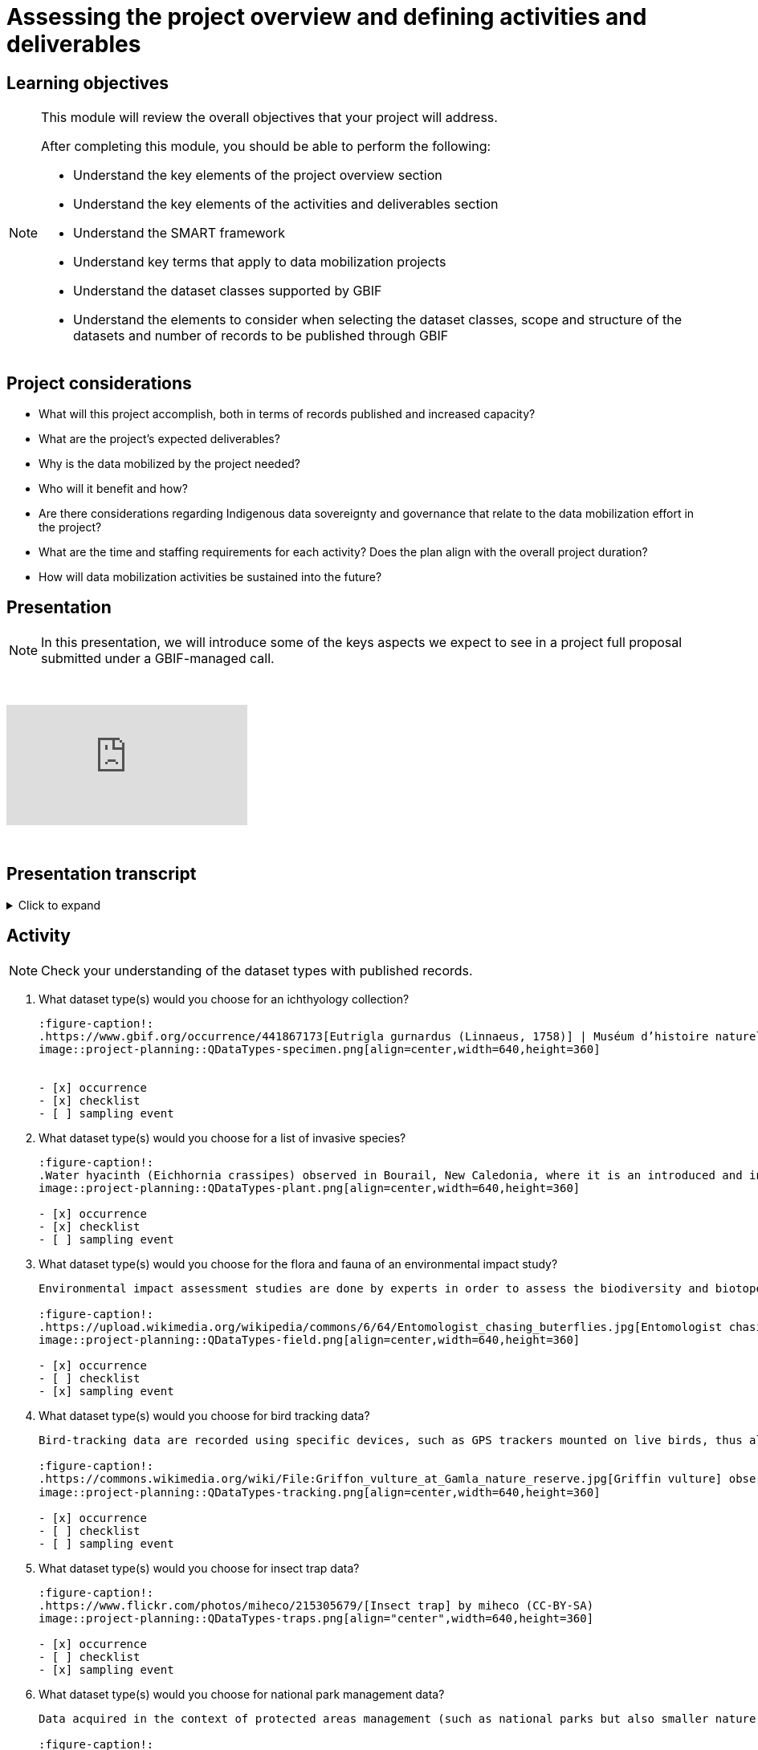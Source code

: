 = Assessing the project overview and defining activities and deliverables

== Learning objectives

[NOTE.objectives]
====
This module will review the overall objectives that your project will address.

After completing this module, you should be able to perform the following:

* Understand the key elements of the project overview section
* Understand the key elements of the activities and deliverables section
* Understand the SMART framework
* Understand key terms that apply to data mobilization projects
* Understand the dataset classes supported by GBIF
* Understand the elements to consider when selecting the dataset classes, scope and structure of the datasets and number of records to be published through GBIF
====

== Project considerations

* What will this project accomplish, both in terms of records published and increased capacity?
* What are the project’s expected deliverables?
* Why is the data mobilized by the project needed?
* Who will it benefit and how?
* Are there considerations regarding Indigenous data sovereignty and governance that relate to the data mobilization effort in the project?
* What are the time and staffing requirements for each activity? Does the plan align with the overall project duration?
* How will data mobilization activities be sustained into the future?

== Presentation

[NOTE.presentation]
In this presentation, we will introduce some of the keys aspects we expect to see in a project full proposal submitted under a GBIF-managed call.  

&nbsp;

++++
<div class="responsive-slides">
  <iframe src="https://docs.google.com/presentation/d/e/2PACX-1vSXUz6D1GnbQP5b6FWLusDpsdNGnu7fENUKqQxC0f3yoRgxPZOSQS9gPOiwqWm2Lg/embed?start=false&loop=false" frameborder="0" allowfullscreen="true"></iframe>
</div>
++++

&nbsp;

== Presentation transcript

.Click to expand
[%collapsible]
====
//. {blank}
//+
[.float-group]
--
[.left]
&nbsp;

image::project-planning::oad1.png[align=center]

*Slide 1 - Assessing project overview and defining activities and deliverables*

In this presentation, we will introduce some of the keys aspects we expect to see in a project full proposal submitted under a GBIF-managed call. 

image::project-planning::oad2.png[align=center]

*Slide 2 - General Tips*

To begin, we'd like to list a few tips that can be applied throughout your project proposal:

You should continue to build upon the content of your concept note. If you have been selected to submit a full proposal, this means that the reviewers found merit in your concept note. Thus, it is important to build on it by considering the recommendations and feedback communicated by the evaluation panel. Update and expand any section as relevant.

Addressing the feedback you received on your concept note is a criterion of evaluation. The reviewers will expect that any identified issues or recommendations will be addressed in your full proposal. If you believe that is not feasible to address a specific feedback, then you should give a rationale explaining why.

In general, be brief and clear. Answer each section as clearly as possible and make sure you focus on the main message you want to convey. Only add background or additional information if really needed and preferably through links to background documents and/or external resources.

image::project-planning::oad3.png[align=center]

*Slide 3 - Project overview*

The first part of the project proposal contains the project overview:
This includes:
The overall objective, expected outcomes/impacts, the project description, and the expected use of the data to be mobilized by the project.

Your project description should state, clearly and briefly, the project's long-term objective and any activities that contribute to the overall objective. 

Keep in mind that you have a limited amount of characters to describe your project and should this project be funded, that we will use this summary to describe the project in public communications, so it is important that it captures what the project will accomplish at a high level.

image::project-planning::oad4.png[align=center]

*Slide 4 - Activities and deliverables*

So if your project overview is at a high-level, you then need to get into the specifics in the next section of the proposal with your project activities and deliverables. 

Each activity should directly contribute to the objective(s) set forth in your project. 

Each activity will also have a companion deliverable or impact. Additionally, as all projects funded through the BID programme have a mobilization component, you will also detail any datasets you expect to deliver as part of the project.

To write effective activities and deliverables, it is good to use the SMART framework. SMART is the acronym for Specific, Measurable, Achievable, Relevant, and Time-bound. This framework allows you to clearly define what you want to achieve, how you'll measure progress, ensure it's realistic, aligns with overall objective, and when it will be complete. And as a part of being specific, this is also a good opportunity to define who (perhaps a specific role or team) will be responsible for completing the activities and deliverables.

image::project-planning::oad5.png[align=center]

*Slide 5 - Glossary terms*

GBIF has some specific terminology when it comes to mobilization projects which might be helpful during your proposal writing process.

image::project-planning::oad6.png[align=center]

Slide 6 - Glossary terms

* Digitization is the act of converting information into a digital format that can be processed by a computer.
* Mobilization is the act of bringing resources into use to achieve a particular goal.
* In project management terminology, Resources are required to carry out project tasks. Resources can be people, equipment, facilities, or funding required for the completion of an activity.

image::project-planning::oad7.png[align=center]

*Slide 7 - Glossary terms - dataset metadata only*

The next four terms are dataset types. You can read more about each of the dataset types on the GBIF website. The dataset types increase in the complexity of data you can provide with each

Dataset type - Metadata Only
A metadata only dataset primarily shares descriptive information about biodiversity data, rather than the data itself. This allows researchers to discover and understand the existence and location of biodiversity data, even if it's not yet available online or is held in non-digital formats. In this case, the available data including the potential volume of data would be described. But no records would be included.

image::project-planning::oad8.png[align=center]

*Slide 8 - Glossary terms - dataset - Checklist*

A checklist dataset is a catalogue of scientific names of organisms sharing a common theme or feature. Information is typically categorized along, taxonomic, geographic, or thematic lines.

The number of records published in a checklist is typically lower as it provides a unique list of names. However it is possible to publish a checklist and include related occurrences which would then include two different counts of records, one for the list of unique names of the checklist and an associated count of the occurrences that meet the criterion of the checklist.

image::project-planning::oad9.png[align=center]

*Slide 9 - Glossary terms - dataset - Occurrence*

An occurrence dataset is a set of digital records detailing facts about organisms, observations or the collection of specimens. It contains scientific names, dates, and locations. It provides the what, when, and where something was collected or observed. It often contains Who as well. Like Who collected it and who identified it. There are many more fields that can be shared as well. To make data as fit for use for users, it is best to share more data than less.

The number of records in occurence dataset could be range from small to quite large.  If an institution decides to share all their records, they might choose to publish multiple datasets over thematic groups.

One last note related to record counts with respect to occurrences with associated images.

an occurrence record equals one organism observed or collected at a given location and at a given time.

1 observation + 5 images of that same observation from different angles = 1 occurrence record + 5 associated images (not 5 occurrences)
1 herbarium specimen + 3 different scans of the herbarium sheet = 1 occurrence record + 3 associated images

Associated images can be shared along side occurrences in an occurrence dataset.

image::project-planning::oad10.png[align=center]

*Slide 10 - Glossary terms - dataset – Sampling event*

The third dataset type is sampling event. A sampling event dataset is the output of monitoring programmes that are quantitative, calibrated, repeatable, and comparable.
It contains scientific names, dates, locations, and sampling protocols.

The number of records in a sampling event can also range from small to large depending on what was conducting during the sampling event.

Like checklists, a sampling event dataset can be paired with the related occurrences that were observed or collected during the event.

image::project-planning::oad11.png[align=center]

*Slide 11 - Glossary terms - Data publishing*

Data publishing is the act of making biodiversity datasets publicly accessible and discoverable, in a standardized form, via an access point, typically a web address (a URL).

Most organizations, otherwise known as publishers, make use of an IPT, the Integrated Publishing Toolkit, to publish their data. These publishers may choose to host their own installation of an IPT, but generally prefer to find a suitable host for their data publishing activities. This might be through an established GBIF Participant Node, through an established thematic group, or through a GBIF-hosted regional IPTs.

If you are part of groups like Symbiota or the Living Atlases Communities, they have other means to assist you with publishing your data to GBIF.

image::project-planning::oad12.png[align=center]

*Slide 12 - Review*

So, as we complete this presentation, we’d like you to remember to:

* Start with a clear understanding of the project's overall purpose and what you aim to achieve and involve your team members and other relevant stakeholders in the objective-setting process. 

* Keep it concise: project objectives should be easy to understand and remember and should no be overly long or complex. 

* And when writing activities and deliverables be SMART!

image::project-planning::oad13.png[align=center]

*Slide 13 - Thank you*

--
====
== Activity

[NOTE.quiz]
Check your understanding of the dataset types with published records.

// Note the lack of empty lines between the end of the question (....) and the start of the next question
// (. What…) is required, so I have added // comments to help separate them.
// The + connects the question into the numbered list item, see https://docs.asciidoctor.org/asciidoc/latest/lists/continuation/

****
// Question 1
. What dataset type(s) would you choose for an ichthyology collection?
+
[question, mc]
....
:figure-caption!:
.https://www.gbif.org/occurrence/441867173[Eutrigla gurnardus (Linnaeus, 1758)] | Muséum d’histoire naturelle de Nice
image::project-planning::QDataTypes-specimen.png[align=center,width=640,height=360]


- [x] occurrence
- [x] checklist
- [ ] sampling event
....
// Question 2
. What dataset type(s) would you choose for a list of invasive species?
+
[question, mc]
....
:figure-caption!:
.Water hyacinth (Eichhornia crassipes) observed in Bourail, New Caledonia, where it is an introduced and invasive species by GRIIS. Photo by gérard (2016) licensed under CC BY-SA 2.0
image::project-planning::QDataTypes-plant.png[align=center,width=640,height=360]

- [x] occurrence
- [x] checklist
- [ ] sampling event
....
// Question 3
. What dataset type(s) would you choose for the flora and fauna of an environmental impact study?
+
[question, mc]
....
Environmental impact assessment studies are done by experts in order to assess the biodiversity and biotopes of a given area, before, during and after it is affected by human activities (road works, wind turbines, mining, building construction, etc.).

:figure-caption!:
.https://upload.wikimedia.org/wikipedia/commons/6/64/Entomologist_chasing_buterflies.jpg[Entomologist chasing butterflies] by Matthieu Gauvain (CC-BY-SA)
image::project-planning::QDataTypes-field.png[align=center,width=640,height=360]

- [x] occurrence
- [ ] checklist
- [x] sampling event
....
// Question 4
. What dataset type(s) would you choose for bird tracking data?
+
[question, mc]
....
Bird-tracking data are recorded using specific devices, such as GPS trackers mounted on live birds, thus allowing scientists to track their migratory routes or breeding sites.

:figure-caption!:
.https://commons.wikimedia.org/wiki/File:Griffon_vulture_at_Gamla_nature_reserve.jpg[Griffin vulture] observed at Gamla Nature Reserve by מינוזיג - MinoZig (CC0) 
image::project-planning::QDataTypes-tracking.png[align=center,width=640,height=360]

- [x] occurrence
- [ ] checklist
- [ ] sampling event
....
// Question 5
. What dataset type(s) would you choose for insect trap data?
+
[question, mc]
....
:figure-caption!:
.https://www.flickr.com/photos/miheco/215305679/[Insect trap] by miheco (CC-BY-SA)
image::project-planning::QDataTypes-traps.png[align="center",width=640,height=360]

- [x] occurrence
- [ ] checklist
- [x] sampling event
....
// Question 6
. What dataset type(s) would you choose for national park management data?
+
[question, mc]
....
Data acquired in the context of protected areas management (such as national parks but also smaller nature reserves) can be diverse and have different origins: botanical surveys, tagged animals tracking, observations from rangers and guards, and even ‘citizen science’ data or data inferred from pictures shared on social medias.

:figure-caption!:
.https://pixabay.com/photos/%C3%A9l%C3%A9phant-%C3%A9l%C3%A9phant-d-asie-4037451/[Sri Lankan elephants] observed by pen_ash.
image::project-planning::QDataTypes-Observations.png[align=center,width=640,height=360]

- [x] occurrence
- [x] checklist
- [x] sampling event
....
// Question 7
. What dataset type(s) would you choose for a citizen science bioblitz?
+
[question, mc]
....
Citizen science data are often collected through thematic fieldwork days known as a “bioblitz.” Volunteers typically gather in a given area and spend the day trying to observe and identify as many species as they can in this area.

Data from each participant are captured and merged into the citizen science programme’s data capture or data management tool.

:figure-caption!:
.https://www.nps.gov/experiences/citizen-scientists-bioblitz.htm?fullweb=1[Looking for birds with park staff] by US National Park Service (authorized reuse on google image search)
image::project-planning::QDataTypes-citizen.png[align=center,width=640,height=360]

- [x] occurrence
- [ ] checklist
- [x] sampling event
....
// Question 8
. What dataset type(s) would you choose for a regional species list?
+
[question, mc]
....
:figure-caption!:
.https://pixabay.com/photos/zoo-de-magdebourg-makibo-2876837/[Black rhino] observed at the Magdeburg Zoo in Germany by Mani300
image::project-planning::QDataTypes-threatened.png[align=center,width=640,height=360]

- [ ] occurrence
- [x] checklist
- [ ] sampling event
....
****